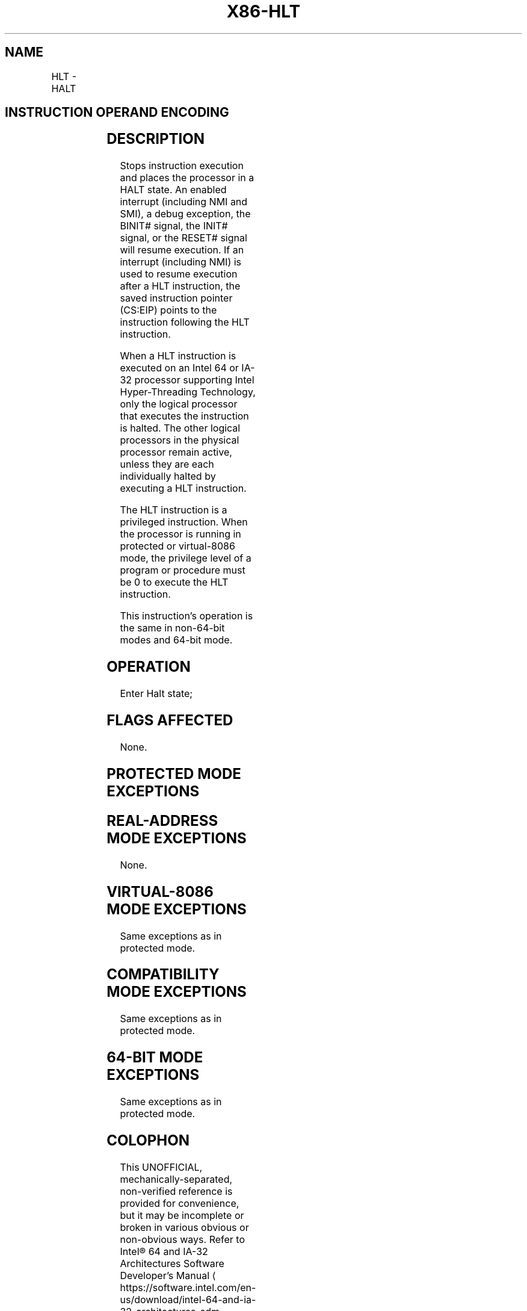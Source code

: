 '\" t
.nh
.TH "X86-HLT" "7" "December 2023" "Intel" "Intel x86-64 ISA Manual"
.SH NAME
HLT - HALT
.TS
allbox;
l l l l l l 
l l l l l l .
\fBOpcode\fP	\fBInstruction\fP	\fBOp/En\fP	\fB64-Bit Mode\fP	\fBCompat/Leg Mode\fP	\fBDescription\fP
F4	HLT	ZO	Valid	Valid	Halt
.TE

.SH INSTRUCTION OPERAND ENCODING
.TS
allbox;
l l l l l 
l l l l l .
\fBOp/En\fP	\fBOperand 1\fP	\fBOperand 2\fP	\fBOperand 3\fP	\fBOperand 4\fP
ZO	N/A	N/A	N/A	N/A
.TE

.SH DESCRIPTION
Stops instruction execution and places the processor in a HALT state. An
enabled interrupt (including NMI and SMI), a debug exception, the BINIT#
signal, the INIT# signal, or the RESET# signal will resume execution. If
an interrupt (including NMI) is used to resume execution after a HLT
instruction, the saved instruction pointer (CS:EIP) points to the
instruction following the HLT instruction.

.PP
When a HLT instruction is executed on an Intel 64 or IA-32 processor
supporting Intel Hyper-Threading Technology, only the logical processor
that executes the instruction is halted. The other logical processors in
the physical processor remain active, unless they are each individually
halted by executing a HLT instruction.

.PP
The HLT instruction is a privileged instruction. When the processor is
running in protected or virtual-8086 mode, the privilege level of a
program or procedure must be 0 to execute the HLT instruction.

.PP
This instruction’s operation is the same in non-64-bit modes and 64-bit
mode.

.SH OPERATION
.EX
Enter Halt state;
.EE

.SH FLAGS AFFECTED
None.

.SH PROTECTED MODE EXCEPTIONS
.TS
allbox;
l l 
l l .
\fB\fP	\fB\fP
#GP(0)	T{
If the current privilege level is not 0.
T}
#UD	If the LOCK prefix is used.
.TE

.SH REAL-ADDRESS MODE EXCEPTIONS
None.

.SH VIRTUAL-8086 MODE EXCEPTIONS
Same exceptions as in protected mode.

.SH COMPATIBILITY MODE EXCEPTIONS
Same exceptions as in protected mode.

.SH 64-BIT MODE EXCEPTIONS
Same exceptions as in protected mode.

.SH COLOPHON
This UNOFFICIAL, mechanically-separated, non-verified reference is
provided for convenience, but it may be
incomplete or
broken in various obvious or non-obvious ways.
Refer to Intel® 64 and IA-32 Architectures Software Developer’s
Manual
\[la]https://software.intel.com/en\-us/download/intel\-64\-and\-ia\-32\-architectures\-sdm\-combined\-volumes\-1\-2a\-2b\-2c\-2d\-3a\-3b\-3c\-3d\-and\-4\[ra]
for anything serious.

.br
This page is generated by scripts; therefore may contain visual or semantical bugs. Please report them (or better, fix them) on https://github.com/MrQubo/x86-manpages.
